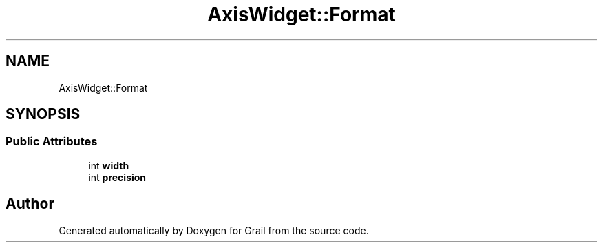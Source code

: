 .TH "AxisWidget::Format" 3 "Thu Jul 1 2021" "Version 1.0" "Grail" \" -*- nroff -*-
.ad l
.nh
.SH NAME
AxisWidget::Format
.SH SYNOPSIS
.br
.PP
.SS "Public Attributes"

.in +1c
.ti -1c
.RI "int \fBwidth\fP"
.br
.ti -1c
.RI "int \fBprecision\fP"
.br
.in -1c

.SH "Author"
.PP 
Generated automatically by Doxygen for Grail from the source code\&.
